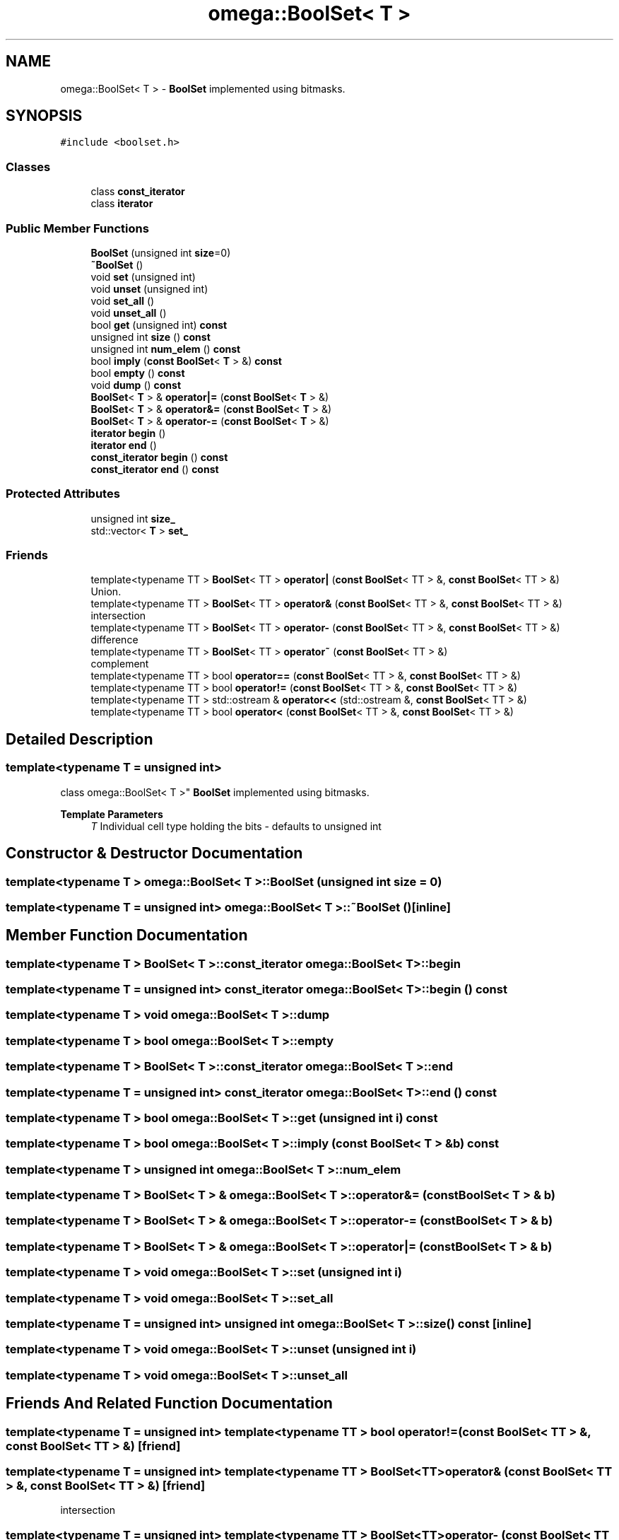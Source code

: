 .TH "omega::BoolSet< T >" 3 "Sun Jul 12 2020" "My Project" \" -*- nroff -*-
.ad l
.nh
.SH NAME
omega::BoolSet< T > \- \fBBoolSet\fP implemented using bitmasks\&.  

.SH SYNOPSIS
.br
.PP
.PP
\fC#include <boolset\&.h>\fP
.SS "Classes"

.in +1c
.ti -1c
.RI "class \fBconst_iterator\fP"
.br
.ti -1c
.RI "class \fBiterator\fP"
.br
.in -1c
.SS "Public Member Functions"

.in +1c
.ti -1c
.RI "\fBBoolSet\fP (unsigned int \fBsize\fP=0)"
.br
.ti -1c
.RI "\fB~BoolSet\fP ()"
.br
.ti -1c
.RI "void \fBset\fP (unsigned int)"
.br
.ti -1c
.RI "void \fBunset\fP (unsigned int)"
.br
.ti -1c
.RI "void \fBset_all\fP ()"
.br
.ti -1c
.RI "void \fBunset_all\fP ()"
.br
.ti -1c
.RI "bool \fBget\fP (unsigned int) \fBconst\fP"
.br
.ti -1c
.RI "unsigned int \fBsize\fP () \fBconst\fP"
.br
.ti -1c
.RI "unsigned int \fBnum_elem\fP () \fBconst\fP"
.br
.ti -1c
.RI "bool \fBimply\fP (\fBconst\fP \fBBoolSet\fP< \fBT\fP > &) \fBconst\fP"
.br
.ti -1c
.RI "bool \fBempty\fP () \fBconst\fP"
.br
.ti -1c
.RI "void \fBdump\fP () \fBconst\fP"
.br
.ti -1c
.RI "\fBBoolSet\fP< \fBT\fP > & \fBoperator|=\fP (\fBconst\fP \fBBoolSet\fP< \fBT\fP > &)"
.br
.ti -1c
.RI "\fBBoolSet\fP< \fBT\fP > & \fBoperator&=\fP (\fBconst\fP \fBBoolSet\fP< \fBT\fP > &)"
.br
.ti -1c
.RI "\fBBoolSet\fP< \fBT\fP > & \fBoperator\-=\fP (\fBconst\fP \fBBoolSet\fP< \fBT\fP > &)"
.br
.ti -1c
.RI "\fBiterator\fP \fBbegin\fP ()"
.br
.ti -1c
.RI "\fBiterator\fP \fBend\fP ()"
.br
.ti -1c
.RI "\fBconst_iterator\fP \fBbegin\fP () \fBconst\fP"
.br
.ti -1c
.RI "\fBconst_iterator\fP \fBend\fP () \fBconst\fP"
.br
.in -1c
.SS "Protected Attributes"

.in +1c
.ti -1c
.RI "unsigned int \fBsize_\fP"
.br
.ti -1c
.RI "std::vector< \fBT\fP > \fBset_\fP"
.br
.in -1c
.SS "Friends"

.in +1c
.ti -1c
.RI "template<typename TT > \fBBoolSet\fP< TT > \fBoperator|\fP (\fBconst\fP \fBBoolSet\fP< TT > &, \fBconst\fP \fBBoolSet\fP< TT > &)"
.br
.RI "Union\&. "
.ti -1c
.RI "template<typename TT > \fBBoolSet\fP< TT > \fBoperator&\fP (\fBconst\fP \fBBoolSet\fP< TT > &, \fBconst\fP \fBBoolSet\fP< TT > &)"
.br
.RI "intersection "
.ti -1c
.RI "template<typename TT > \fBBoolSet\fP< TT > \fBoperator\-\fP (\fBconst\fP \fBBoolSet\fP< TT > &, \fBconst\fP \fBBoolSet\fP< TT > &)"
.br
.RI "difference "
.ti -1c
.RI "template<typename TT > \fBBoolSet\fP< TT > \fBoperator~\fP (\fBconst\fP \fBBoolSet\fP< TT > &)"
.br
.RI "complement "
.ti -1c
.RI "template<typename TT > bool \fBoperator==\fP (\fBconst\fP \fBBoolSet\fP< TT > &, \fBconst\fP \fBBoolSet\fP< TT > &)"
.br
.ti -1c
.RI "template<typename TT > bool \fBoperator!=\fP (\fBconst\fP \fBBoolSet\fP< TT > &, \fBconst\fP \fBBoolSet\fP< TT > &)"
.br
.ti -1c
.RI "template<typename TT > std::ostream & \fBoperator<<\fP (std::ostream &, \fBconst\fP \fBBoolSet\fP< TT > &)"
.br
.ti -1c
.RI "template<typename TT > bool \fBoperator<\fP (\fBconst\fP \fBBoolSet\fP< TT > &, \fBconst\fP \fBBoolSet\fP< TT > &)"
.br
.in -1c
.SH "Detailed Description"
.PP 

.SS "template<typename T = unsigned int>
.br
class omega::BoolSet< T >"
\fBBoolSet\fP implemented using bitmasks\&. 


.PP
\fBTemplate Parameters\fP
.RS 4
\fIT\fP Individual cell type holding the bits - defaults to unsigned int 
.RE
.PP

.SH "Constructor & Destructor Documentation"
.PP 
.SS "template<typename T > \fBomega::BoolSet\fP< \fBT\fP >::\fBBoolSet\fP (unsigned int size = \fC0\fP)"

.SS "template<typename T  = unsigned int> \fBomega::BoolSet\fP< \fBT\fP >::~\fBBoolSet\fP ()\fC [inline]\fP"

.SH "Member Function Documentation"
.PP 
.SS "template<typename T > \fBBoolSet\fP< \fBT\fP >::\fBconst_iterator\fP \fBomega::BoolSet\fP< \fBT\fP >::begin"

.SS "template<typename T  = unsigned int> \fBconst_iterator\fP \fBomega::BoolSet\fP< \fBT\fP >::begin () const"

.SS "template<typename T > void \fBomega::BoolSet\fP< \fBT\fP >::dump"

.SS "template<typename T > bool \fBomega::BoolSet\fP< \fBT\fP >::empty"

.SS "template<typename T > \fBBoolSet\fP< \fBT\fP >::\fBconst_iterator\fP \fBomega::BoolSet\fP< \fBT\fP >::end"

.SS "template<typename T  = unsigned int> \fBconst_iterator\fP \fBomega::BoolSet\fP< \fBT\fP >::end () const"

.SS "template<typename T > bool \fBomega::BoolSet\fP< \fBT\fP >::get (unsigned int i) const"

.SS "template<typename T > bool \fBomega::BoolSet\fP< \fBT\fP >::imply (\fBconst\fP \fBBoolSet\fP< \fBT\fP > & b) const"

.SS "template<typename T > unsigned int \fBomega::BoolSet\fP< \fBT\fP >::num_elem"

.SS "template<typename T > \fBBoolSet\fP< \fBT\fP > & \fBomega::BoolSet\fP< \fBT\fP >::operator&= (\fBconst\fP \fBBoolSet\fP< \fBT\fP > & b)"

.SS "template<typename T > \fBBoolSet\fP< \fBT\fP > & \fBomega::BoolSet\fP< \fBT\fP >::operator\-= (\fBconst\fP \fBBoolSet\fP< \fBT\fP > & b)"

.SS "template<typename T > \fBBoolSet\fP< \fBT\fP > & \fBomega::BoolSet\fP< \fBT\fP >::operator|= (\fBconst\fP \fBBoolSet\fP< \fBT\fP > & b)"

.SS "template<typename T > void \fBomega::BoolSet\fP< \fBT\fP >::set (unsigned int i)"

.SS "template<typename T > void \fBomega::BoolSet\fP< \fBT\fP >::set_all"

.SS "template<typename T  = unsigned int> unsigned int \fBomega::BoolSet\fP< \fBT\fP >::size () const\fC [inline]\fP"

.SS "template<typename T > void \fBomega::BoolSet\fP< \fBT\fP >::unset (unsigned int i)"

.SS "template<typename T > void \fBomega::BoolSet\fP< \fBT\fP >::unset_all"

.SH "Friends And Related Function Documentation"
.PP 
.SS "template<typename T  = unsigned int> template<typename TT > bool operator!= (\fBconst\fP \fBBoolSet\fP< TT > &, \fBconst\fP \fBBoolSet\fP< TT > &)\fC [friend]\fP"

.SS "template<typename T  = unsigned int> template<typename TT > \fBBoolSet\fP<TT> operator& (\fBconst\fP \fBBoolSet\fP< TT > &, \fBconst\fP \fBBoolSet\fP< TT > &)\fC [friend]\fP"

.PP
intersection 
.SS "template<typename T  = unsigned int> template<typename TT > \fBBoolSet\fP<TT> operator\- (\fBconst\fP \fBBoolSet\fP< TT > &, \fBconst\fP \fBBoolSet\fP< TT > &)\fC [friend]\fP"

.PP
difference 
.SS "template<typename T  = unsigned int> template<typename TT > bool operator< (\fBconst\fP \fBBoolSet\fP< TT > &, \fBconst\fP \fBBoolSet\fP< TT > &)\fC [friend]\fP"

.SS "template<typename T  = unsigned int> template<typename TT > std::ostream& operator<< (std::ostream &, \fBconst\fP \fBBoolSet\fP< TT > &)\fC [friend]\fP"

.SS "template<typename T  = unsigned int> template<typename TT > bool operator== (\fBconst\fP \fBBoolSet\fP< TT > &, \fBconst\fP \fBBoolSet\fP< TT > &)\fC [friend]\fP"

.SS "template<typename T  = unsigned int> template<typename TT > \fBBoolSet\fP<TT> operator| (\fBconst\fP \fBBoolSet\fP< TT > &, \fBconst\fP \fBBoolSet\fP< TT > &)\fC [friend]\fP"

.PP
Union\&. 
.SS "template<typename T  = unsigned int> template<typename TT > \fBBoolSet\fP<TT> operator~ (\fBconst\fP \fBBoolSet\fP< TT > &)\fC [friend]\fP"

.PP
complement 
.SH "Member Data Documentation"
.PP 
.SS "template<typename T  = unsigned int> std::vector<\fBT\fP> \fBomega::BoolSet\fP< \fBT\fP >::set_\fC [protected]\fP"

.SS "template<typename T  = unsigned int> unsigned int \fBomega::BoolSet\fP< \fBT\fP >::size_\fC [protected]\fP"


.SH "Author"
.PP 
Generated automatically by Doxygen for My Project from the source code\&.
